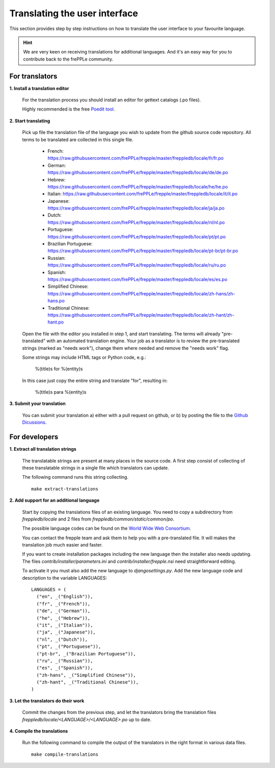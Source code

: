 ==============================
Translating the user interface
==============================

This section provides step by step instructions on how to translate the user interface to your favourite language.

.. Hint::

   We are very keen on receiving translations for additional languages. And it's an easy way for you to contribute
   back to the frePPLe community.

For translators
---------------

**1. Install a translation editor**

  For the translation process you should install an editor for gettext catalogs (.po files).

  Highly recommended is the free `Poedit tool <https://poedit.net/>`_.

**2. Start translating**

  Pick up file the translation file of the language you wish to update from the github
  source code repository. All terms to be translated are collected in this single file.

   - French: https://raw.githubusercontent.com/frePPLe/frepple/master/freppledb/locale/fr/fr.po
   - German: https://raw.githubusercontent.com/frePPLe/frepple/master/freppledb/locale/de/de.po
   - Hebrew: https://raw.githubusercontent.com/frePPLe/frepple/master/freppledb/locale/he/he.po
   - Italian: https://raw.githubusercontent.com/frePPLe/frepple/master/freppledb/locale/it/it.po
   - Japanese: https://raw.githubusercontent.com/frePPLe/frepple/master/freppledb/locale/ja/ja.po
   - Dutch: https://raw.githubusercontent.com/frePPLe/frepple/master/freppledb/locale/nl/nl.po
   - Portuguese: https://raw.githubusercontent.com/frePPLe/frepple/master/freppledb/locale/pt/pt.po
   - Brazilian Portuguese: https://raw.githubusercontent.com/frePPLe/frepple/master/freppledb/locale/pt-br/pt-br.po
   - Russian: https://raw.githubusercontent.com/frePPLe/frepple/master/freppledb/locale/ru/ru.po
   - Spanish: https://raw.githubusercontent.com/frePPLe/frepple/master/freppledb/locale/es/es.po
   - Simplified Chinese: https://raw.githubusercontent.com/frePPLe/frepple/master/freppledb/locale/zh-hans/zh-hans.po
   - Traditional Chinese: https://raw.githubusercontent.com/frePPLe/frepple/master/freppledb/locale/zh-hant/zh-hant.po

  Open the file with the editor you installed in step 1, and start translating. The terms will
  already "pre-translated" with an automated translation engine. Your job as a translator is to
  review the pre-translated strings (marked as "needs work"), change them where needed and remove
  the "needs work" flag.

  Some strings may include HTML tags or Python code, e.g.:

       %(title)s for %(entity)s

  In this case just copy the entire string and translate "for", resulting in:

       %(title)s para %(entity)s

**3. Submit your translation**

  You can submit your translation a) either with a pull request on github, or b) by posting the file to the
  `Github Dicussions <https://github.com/frePPLe/frepple/discussions>`_.

For developers
--------------

**1. Extract all translation strings**

  The translatable strings are present at many places in the source code. A first
  step consist of collecting of these translatable strings in a single file which
  translators can update.

  The following command runs this string collecting.

  ::

       make extract-translations

**2. Add support for an additional language**

  Start by copying the translations files of an existing language. You need to copy
  a subdirectory from *freppledb/locale* and 2 files from *freppledb/common/static/common/po*.

  The possible language codes can be found on the `World Wide Web Consortium <http://www.w3.org/TR/REC-html40/struct/dirlang.html#langcodes>`_.

  You can contact the frepple team and ask them to help you with a pre-translated file. It will makes the
  translation job much easier and faster.

  If you want to create installation packages including the new language then the installer also needs
  updating. The files *contrib/installer/parameters.ini* and *contrib/installer/frepple.nsi* need straightforward
  editing.

  To activate it you must also add the new language to *djangosettings.py*. Add the new language code and
  description to the variable LANGUAGES:

  ::

      LANGUAGES = (
        ("en", _("English")),
        ("fr", _("French")),
        ("de", _("German")),
        ("he", _("Hebrew")),
        ("it", _("Italian")),
        ("ja", _("Japanese")),
        ("nl", _("Dutch")),
        ("pt", _("Portuguese")),
        ("pt-br", _("Brazilian Portuguese")),
        ("ru", _("Russian")),
        ("es", _("Spanish")),
        ("zh-hans", _("Simplified Chinese")),
        ("zh-hant", _("Traditional Chinese")),
      )

**3. Let the translators do their work**

  Commit the changes from the previous step, and let the translators bring the
  translation files *freppledb/locale/<LANGUAGE>/<LANGUAGE>.po* up to date.

**4. Compile the translations**

  Run the following command to compile the output of the translators in the
  right format in various data files.

  ::

       make compile-translations
